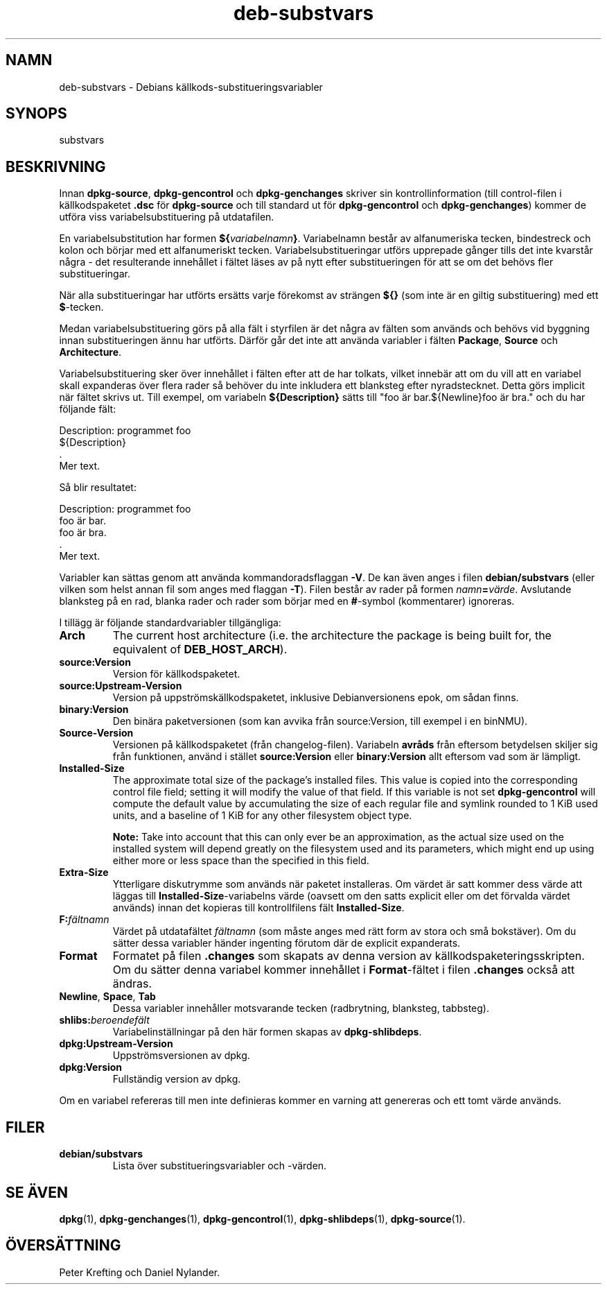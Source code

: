 .\" dpkg manual page - deb-substvars(5)
.\"
.\" Copyright © 1995-1996 Ian Jackson <ijackson@chiark.greenend.org.uk>
.\" Copyright © 2000 Wichert Akkerman <wakkerma@debian.org>
.\" Copyright © 2006-2009,2012-2015 Guillem Jover <guillem@debian.org>
.\" Copyright © 2009-2010 Raphaël Hertzog <hertzog@debian.org>
.\"
.\" This is free software; you can redistribute it and/or modify
.\" it under the terms of the GNU General Public License as published by
.\" the Free Software Foundation; either version 2 of the License, or
.\" (at your option) any later version.
.\"
.\" This is distributed in the hope that it will be useful,
.\" but WITHOUT ANY WARRANTY; without even the implied warranty of
.\" MERCHANTABILITY or FITNESS FOR A PARTICULAR PURPOSE.  See the
.\" GNU General Public License for more details.
.\"
.\" You should have received a copy of the GNU General Public License
.\" along with this program.  If not, see <https://www.gnu.org/licenses/>.
.
.\"*******************************************************************
.\"
.\" This file was generated with po4a. Translate the source file.
.\"
.\"*******************************************************************
.TH deb\-substvars 5 2015\-01\-20 Debianprojektet dpkg\-verktygen
.SH NAMN
deb\-substvars \- Debians källkods\-substitueringsvariabler
.
.SH SYNOPS
substvars
.
.SH BESKRIVNING
Innan \fBdpkg\-source\fP, \fBdpkg\-gencontrol\fP och \fBdpkg\-genchanges\fP skriver sin
kontrollinformation (till control\-filen i källkodspaketet \fB.dsc\fP för
\fBdpkg\-source\fP och till standard ut för \fBdpkg\-gencontrol\fP och
\fBdpkg\-genchanges\fP) kommer de utföra viss variabelsubstituering på
utdatafilen.

En variabelsubstitution har formen \fB${\fP\fIvariabelnamn\fP\fB}\fP. Variabelnamn
består av alfanumeriska tecken, bindestreck och kolon och börjar med ett
alfanumeriskt tecken. Variabelsubstitueringar utförs upprepade gånger tills
det inte kvarstår några \- det resulterande innehållet i fältet läses av på
nytt efter substitueringen för att se om det behövs fler substitueringar.

När alla substitueringar har utförts ersätts varje förekomst av strängen
\fB${}\fP (som inte är en giltig substituering) med ett \fB$\fP\-tecken.

Medan variabelsubstituering görs på alla fält i styrfilen är det några av
fälten som används och behövs vid byggning innan substitueringen ännu har
utförts. Därför går det inte att använda variabler i fälten \fBPackage\fP,
\fBSource\fP och \fBArchitecture\fP.

Variabelsubstituering sker över innehållet i fälten efter att de har
tolkats, vilket innebär att om du vill att en variabel skall expanderas över
flera rader så behöver du inte inkludera ett blanksteg efter
nyradstecknet. Detta görs implicit när fältet skrivs ut. Till exempel, om
variabeln \fB${Description}\fP sätts till "foo är bar.${Newline}foo är bra."
och du har följande fält:

 Description: programmet foo
  ${Description}
  .
  Mer text.

Så blir resultatet:

 Description: programmet foo
  foo är bar.
  foo är bra.
  .
  Mer text.

Variabler kan sättas genom att använda kommandoradsflaggan \fB\-V\fP. De kan
även anges i filen \fBdebian/substvars\fP (eller vilken som helst annan fil som
anges med flaggan \fB\-T\fP). Filen består av rader på formen
\fInamn\fP\fB=\fP\fIvärde\fP. Avslutande blanksteg på en rad, blanka rader och rader
som börjar med en \fB#\fP\-symbol (kommentarer) ignoreras.

I tillägg är följande standardvariabler tillgängliga:
.TP 
\fBArch\fP
The current host architecture (i.e. the architecture the package is being
built for, the equivalent of \fBDEB_HOST_ARCH\fP).
.TP 
\fBsource:Version\fP
Version för källkodspaketet.
.TP 
\fBsource:Upstream\-Version\fP
Version på uppströmskällkodspaketet, inklusive Debianversionens epok, om
sådan finns.
.TP 
\fBbinary:Version\fP
Den binära paketversionen (som kan avvika från source:Version, till exempel
i en binNMU).
.TP 
\fBSource\-Version\fP
Versionen på källkodspaketet (från changelog\-filen). Variabeln \fBavråds\fP
från eftersom betydelsen skiljer sig från funktionen, använd i stället
\fBsource:Version\fP eller \fBbinary:Version\fP allt eftersom vad som är lämpligt.
.TP 
\fBInstalled\-Size\fP
The approximate total size of the package's installed files. This value is
copied into the corresponding control file field; setting it will modify the
value of that field. If this variable is not set \fBdpkg\-gencontrol\fP will
compute the default value by accumulating the size of each regular file and
symlink rounded to 1 KiB used units, and a baseline of 1 KiB for any other
filesystem object type.

\fBNote:\fP Take into account that this can only ever be an approximation, as
the actual size used on the installed system will depend greatly on the
filesystem used and its parameters, which might end up using either more or
less space than the specified in this field.
.TP 
\fBExtra\-Size\fP
Ytterligare diskutrymme som används när paketet installeras. Om värdet är
satt kommer dess värde att läggas till \fBInstalled\-Size\fP\-variabelns värde
(oavsett om den satts explicit eller om det förvalda värdet används) innan
det kopieras till kontrollfilens fält \fBInstalled\-Size\fP.
.TP 
\fBF:\fP\fIfältnamn\fP
Värdet på utdatafältet \fIfältnamn\fP (som måste anges med rätt form av stora
och små bokstäver). Om du sätter dessa variabler händer ingenting förutom
där de explicit expanderats.
.TP 
\fBFormat\fP
Formatet på filen \fB.changes\fP som skapats av denna version av
källkodspaketeringsskripten. Om du sätter denna variabel kommer innehållet i
\fBFormat\fP\-fältet i filen \fB.changes\fP också att ändras.
.TP 
\fBNewline\fP, \fBSpace\fP, \fBTab\fP
Dessa variabler innehåller motsvarande tecken (radbrytning, blanksteg,
tabbsteg).
.TP 
\fBshlibs:\fP\fIberoendefält\fP
Variabelinställningar på den här formen skapas av \fBdpkg\-shlibdeps\fP.
.TP 
\fBdpkg:Upstream\-Version\fP
Uppströmsversionen av dpkg.
.TP 
\fBdpkg:Version\fP
Fullständig version av dpkg.
.LP
Om en variabel refereras till men inte definieras kommer en varning att
genereras och ett tomt värde används.
.
.SH FILER
.TP 
\fBdebian/substvars\fP
Lista över substitueringsvariabler och \-värden.
.
.SH "SE ÄVEN"
.ad l
.nh
\fBdpkg\fP(1), \fBdpkg\-genchanges\fP(1), \fBdpkg\-gencontrol\fP(1),
\fBdpkg\-shlibdeps\fP(1), \fBdpkg\-source\fP(1).
.SH ÖVERSÄTTNING
Peter Krefting och Daniel Nylander.
